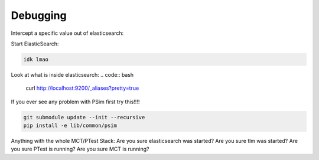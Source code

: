 =================================
Debugging
=================================

Intercept a specific value out of elasticsearch:

Start ElasticSearch:

.. code:: bash

   idk lmao

Look at what is inside elasticsearch:
.. code:: bash

   curl http://localhost:9200/_aliases?pretty=true

If you ever see any problem with PSim first try this!!!!

.. code:: bash

   git submodule update --init --recursive
   pip install -e lib/common/psim

Anything with the whole MCT/PTest Stack:
Are you sure elasticsearch was started?
Are you sure tlm was started?
Are you sure PTest is running?
Are you sure MCT is running?